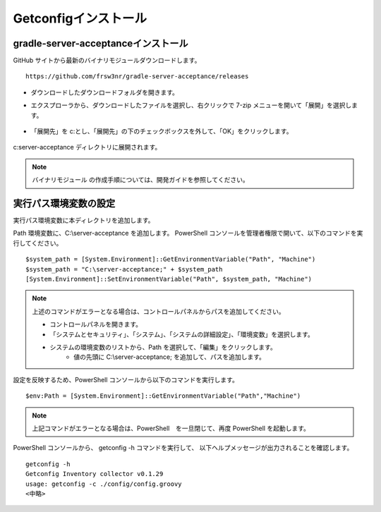Getconfigインストール
=====================

gradle-server-acceptanceインストール
------------------------------------

GitHub サイトから最新のバイナリモジュールダウンロードします。

::

   https://github.com/frsw3nr/gradle-server-acceptance/releases

* ダウンロードしたダウンロードフォルダを開きます。
* エクスプローラから、ダウンロードしたファイルを選択し、右クリックで 
  7-zip メニューを開いて「展開」を選択します。

   .. figure:: ./image/02_7zip1.png
      :align: center
      :alt: Target Sheet
      :width: 320px

* 「展開先」を c:\ とし、「展開先」の下のチェックボックスを外して、「OK」をクリックします。

   .. figure:: ./image/02_7zip2.png
      :align: center
      :alt: Target Sheet
      :width: 320px

c:\server-acceptance ディレクトリに展開されます。

.. note::

   バイナリモジュール の作成手順については、開発ガイドを参照してください。


実行パス環境変数の設定
----------------------

実行パス環境変数に本ディレクトリを追加します。

Path 環境変数に、C:\\server-acceptance を追加します。
PowerShell コンソールを管理者権限で開いて、以下のコマンドを実行してください。

::

   $system_path = [System.Environment]::GetEnvironmentVariable("Path", "Machine")
   $system_path = "C:\server-acceptance;" + $system_path
   [System.Environment]::SetEnvironmentVariable("Path", $system_path, "Machine")

.. note::

   上述のコマンドがエラーとなる場合は、コントロールパネルからパスを追加してください。

   * コントロールパネルを開きます。
   * 「システムとセキュリティ」、「システム」、「システムの詳細設定」、「環境変数」を選択します。
   * システムの環境変数のリストから、Path を選択して、「編集」をクリックします。
      * 値の先頭に C:\\server-acceptance; を追加して、パスを追加します。


設定を反映するため、PowerShell コンソールから以下のコマンドを実行します。

::

   $env:Path = [System.Environment]::GetEnvironmentVariable("Path","Machine")

.. note::

   上記コマンドがエラーとなる場合は、PowerShell　を一旦閉じて、再度 PowerShell を起動します。

PowerShell コンソールから、 getconfig -h コマンドを実行して、
以下ヘルプメッセージが出力されることを確認します。

::

   getconfig -h
   Getconfig Inventory collector v0.1.29
   usage: getconfig -c ./config/config.groovy
   <中略>
